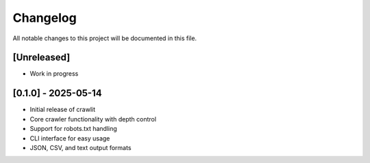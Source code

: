 Changelog
=========

All notable changes to this project will be documented in this file.

[Unreleased]
-----------
- Work in progress

[0.1.0] - 2025-05-14
------------------
- Initial release of crawlit
- Core crawler functionality with depth control
- Support for robots.txt handling
- CLI interface for easy usage
- JSON, CSV, and text output formats
